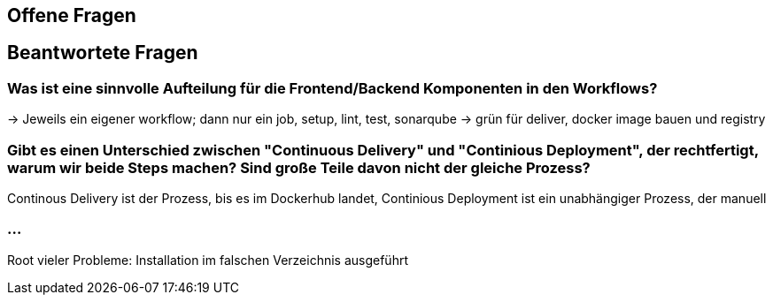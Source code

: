 ## Offene Fragen

## Beantwortete Fragen

### Was ist eine sinnvolle Aufteilung für die Frontend/Backend Komponenten in den Workflows?
-> Jeweils ein eigener workflow; dann nur ein job, setup, lint, test, sonarqube -> grün für deliver, docker image bauen und registry

### Gibt es einen Unterschied zwischen "Continuous Delivery" und "Continious Deployment", der rechtfertigt, warum wir beide Steps machen? Sind große Teile davon nicht der gleiche Prozess?
Continous Delivery ist der Prozess, bis es im Dockerhub landet, Continious Deployment ist ein unabhängiger Prozess, der manuell 

### ...
Root vieler Probleme: Installation im falschen Verzeichnis ausgeführt
